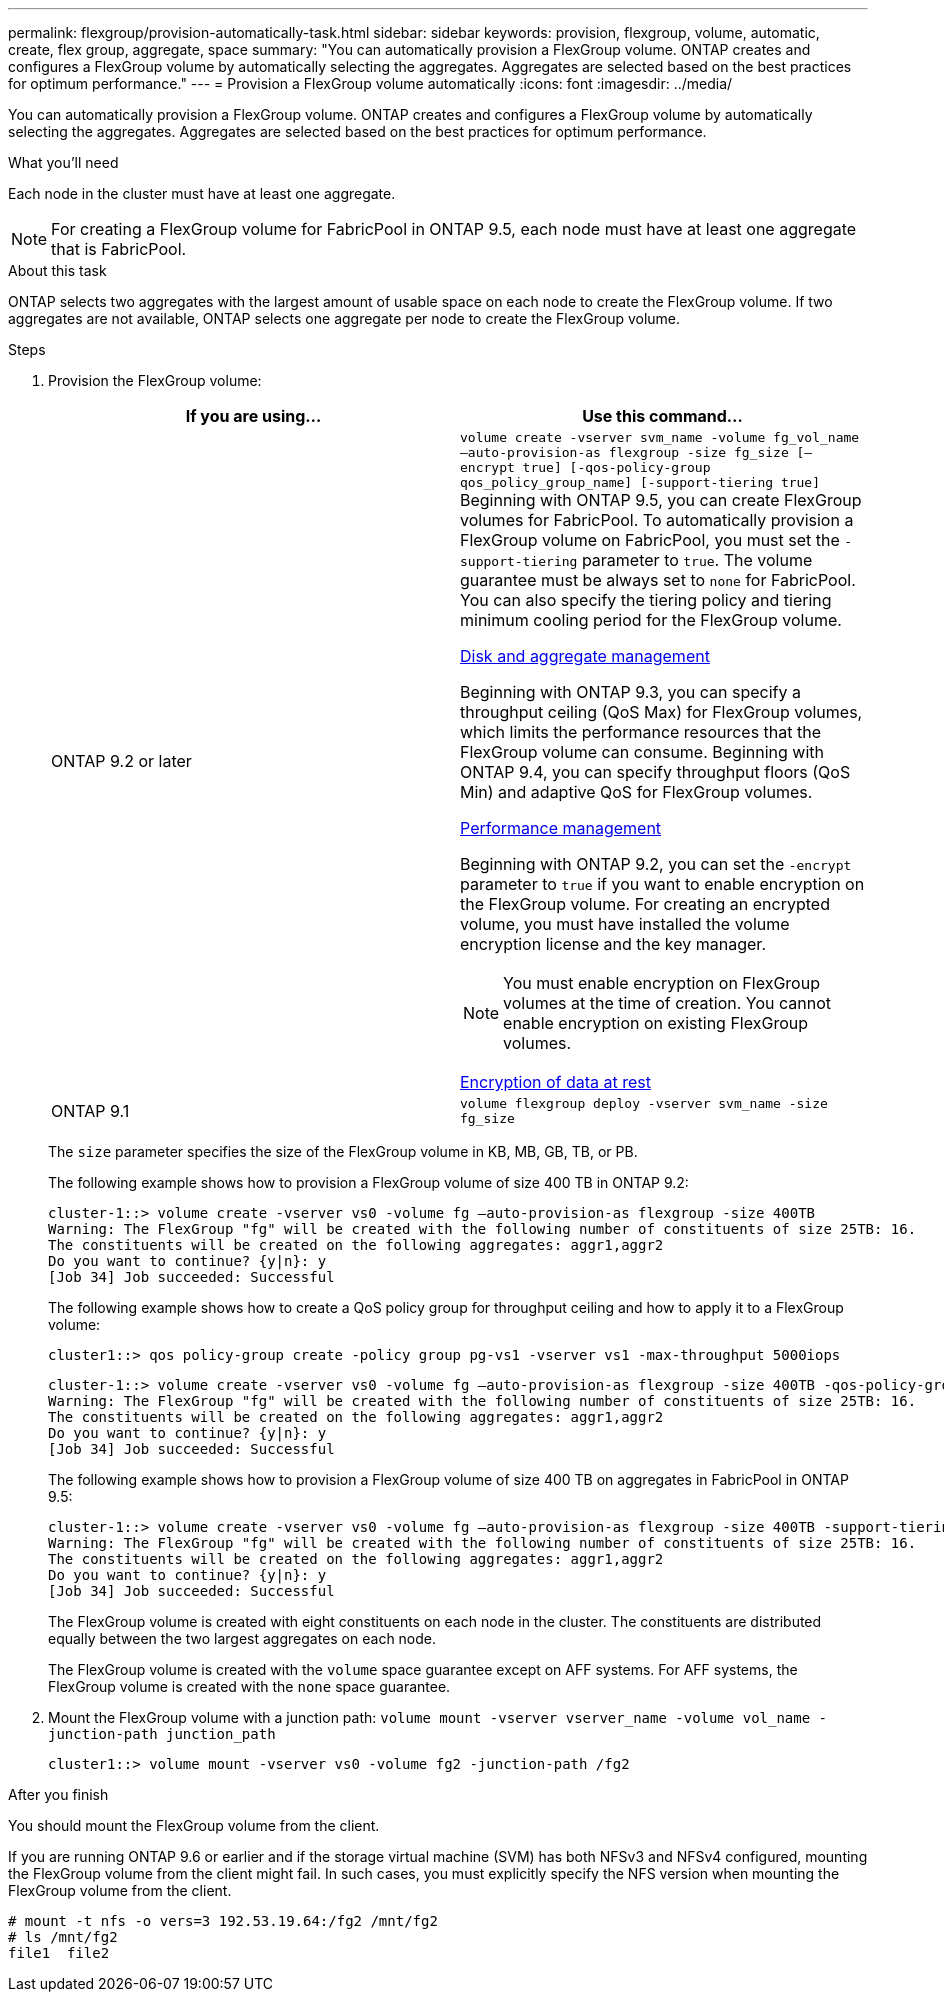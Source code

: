 ---
permalink: flexgroup/provision-automatically-task.html
sidebar: sidebar
keywords: provision, flexgroup, volume, automatic, create, flex group, aggregate, space
summary: "You can automatically provision a FlexGroup volume. ONTAP creates and configures a FlexGroup volume by automatically selecting the aggregates. Aggregates are selected based on the best practices for optimum performance."
---
= Provision a FlexGroup volume automatically
:icons: font
:imagesdir: ../media/

[.lead]
You can automatically provision a FlexGroup volume. ONTAP creates and configures a FlexGroup volume by automatically selecting the aggregates. Aggregates are selected based on the best practices for optimum performance.

.What you'll need

Each node in the cluster must have at least one aggregate.

[NOTE]
====
For creating a FlexGroup volume for FabricPool in ONTAP 9.5, each node must have at least one aggregate that is FabricPool.
====

.About this task

ONTAP selects two aggregates with the largest amount of usable space on each node to create the FlexGroup volume. If two aggregates are not available, ONTAP selects one aggregate per node to create the FlexGroup volume.

.Steps

. Provision the FlexGroup volume:
+

|===

h| If you are using... h| Use this command...

a|
ONTAP 9.2 or later
a|
`volume create -vserver svm_name -volume fg_vol_name –auto-provision-as flexgroup -size fg_size [–encrypt true] [-qos-policy-group qos_policy_group_name] [-support-tiering true]`     Beginning with ONTAP 9.5, you can create FlexGroup volumes for FabricPool. To automatically provision a FlexGroup volume on FabricPool, you must set the `-support-tiering` parameter to `true`. The volume guarantee must be always set to `none` for FabricPool. You can also specify the tiering policy and tiering minimum cooling period for the FlexGroup volume.

link:../disks-aggregates/index.html[Disk and aggregate management]

Beginning with ONTAP 9.3, you can specify a throughput ceiling (QoS Max) for FlexGroup volumes, which limits the performance resources that the FlexGroup volume can consume. Beginning with ONTAP 9.4, you can specify throughput floors (QoS Min) and adaptive QoS for FlexGroup volumes.

link:../performance-admin/index.html[Performance management]

Beginning with ONTAP 9.2, you can set the `-encrypt` parameter to `true` if you want to enable encryption on the FlexGroup volume. For creating an encrypted volume, you must have installed the volume encryption license and the key manager.

[NOTE]
====
You must enable encryption on FlexGroup volumes at the time of creation. You cannot enable encryption on existing FlexGroup volumes.
====

link:../encryption-at-rest/index.html[Encryption of data at rest]
a|
ONTAP 9.1
a|
`volume flexgroup deploy -vserver svm_name -size fg_size`
|===
The `size` parameter specifies the size of the FlexGroup volume in KB, MB, GB, TB, or PB.
+
The following example shows how to provision a FlexGroup volume of size 400 TB in ONTAP 9.2:
+
----
cluster-1::> volume create -vserver vs0 -volume fg –auto-provision-as flexgroup -size 400TB
Warning: The FlexGroup "fg" will be created with the following number of constituents of size 25TB: 16.
The constituents will be created on the following aggregates: aggr1,aggr2
Do you want to continue? {y|n}: y
[Job 34] Job succeeded: Successful
----
+
The following example shows how to create a QoS policy group for throughput ceiling and how to apply it to a FlexGroup volume:
+
----
cluster1::> qos policy-group create -policy group pg-vs1 -vserver vs1 -max-throughput 5000iops
----
+
----
cluster-1::> volume create -vserver vs0 -volume fg –auto-provision-as flexgroup -size 400TB -qos-policy-group pg-vs1
Warning: The FlexGroup "fg" will be created with the following number of constituents of size 25TB: 16.
The constituents will be created on the following aggregates: aggr1,aggr2
Do you want to continue? {y|n}: y
[Job 34] Job succeeded: Successful
----
+
The following example shows how to provision a FlexGroup volume of size 400 TB on aggregates in FabricPool in ONTAP 9.5:
+
----
cluster-1::> volume create -vserver vs0 -volume fg –auto-provision-as flexgroup -size 400TB -support-tiering true -tiering-policy auto
Warning: The FlexGroup "fg" will be created with the following number of constituents of size 25TB: 16.
The constituents will be created on the following aggregates: aggr1,aggr2
Do you want to continue? {y|n}: y
[Job 34] Job succeeded: Successful
----
+
The FlexGroup volume is created with eight constituents on each node in the cluster. The constituents are distributed equally between the two largest aggregates on each node.
+
The FlexGroup volume is created with the `volume` space guarantee except on AFF systems. For AFF systems, the FlexGroup volume is created with the `none` space guarantee.

. Mount the FlexGroup volume with a junction path: `volume mount -vserver vserver_name -volume vol_name -junction-path junction_path`
+
----
cluster1::> volume mount -vserver vs0 -volume fg2 -junction-path /fg2
----

.After you finish

You should mount the FlexGroup volume from the client.

If you are running ONTAP 9.6 or earlier and if the storage virtual machine (SVM) has both NFSv3 and NFSv4 configured, mounting the FlexGroup volume from the client might fail. In such cases, you must explicitly specify the NFS version when mounting the FlexGroup volume from the client.

----
# mount -t nfs -o vers=3 192.53.19.64:/fg2 /mnt/fg2
# ls /mnt/fg2
file1  file2
----

// 08 DEC 2021,BURT 1430515
